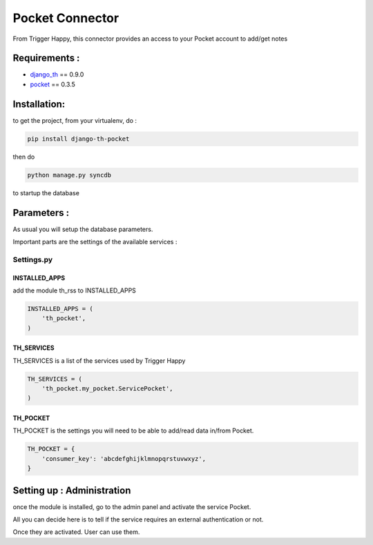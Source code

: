 ================
Pocket Connector
================

From Trigger Happy, this connector provides an access to your Pocket account to add/get notes

Requirements :
==============
* `django_th <https://github.com/foxmask/django-th>`_ == 0.9.0
* `pocket <https://pypi.python.org/pypi/pocket>`_  == 0.3.5


Installation:
=============
to get the project, from your virtualenv, do :

.. code:: python

    pip install django-th-pocket
    
then do

.. code:: python

    python manage.py syncdb

to startup the database

Parameters :
============
As usual you will setup the database parameters.

Important parts are the settings of the available services :

Settings.py 
-----------

INSTALLED_APPS
~~~~~~~~~~~~~~

add the module th_rss to INSTALLED_APPS

.. code:: python

    INSTALLED_APPS = (
        'th_pocket',
    )    


TH_SERVICES 
~~~~~~~~~~~

TH_SERVICES is a list of the services used by Trigger Happy

.. code:: python

    TH_SERVICES = (
        'th_pocket.my_pocket.ServicePocket',
    )


TH_POCKET
~~~~~~~~~
TH_POCKET is the settings you will need to be able to add/read data in/from Pocket.

.. code:: python

    TH_POCKET = {
        'consumer_key': 'abcdefghijklmnopqrstuvwxyz',
    }


Setting up : Administration
===========================

once the module is installed, go to the admin panel and activate the service Pocket. 

All you can decide here is to tell if the service requires an external authentication or not.

Once they are activated. User can use them.
